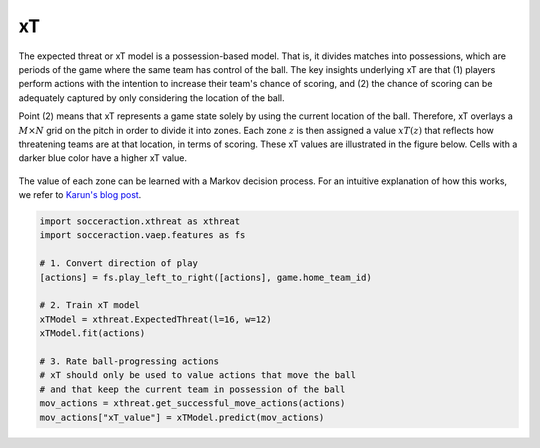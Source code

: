 xT
---

The expected threat or xT model is a possession-based model. That is, it
divides matches into possessions, which are periods of the game where the same
team has control of the ball. The key insights underlying xT are that (1)
players perform actions with the intention to increase their team's chance of
scoring, and (2) the chance of scoring can be adequately captured by only
considering the location of the ball.

Point (2) means that xT represents a game state solely by using the current
location of the ball. Therefore, xT overlays a :math:`M \times N` grid on the pitch in order
to divide it into zones. Each zone :math:`z` is then assigned a value :math:`xT(z)` that
reflects how threatening teams are at that location, in terms of scoring.
These xT values are illustrated in the figure below. Cells with a darker blue
color have a higher xT value.

.. figure:: xT_heatmap_grid.png
   :width: 300
   :align: center
   :alt: 


The value of each zone can be learned with a Markov decision process. For an
intuitive explanation of how this works, we refer to `Karun's blog post
<https://karun.in/blog/expected-threat.html>`_.

.. code-block:: python

    import socceraction.xthreat as xthreat
    import socceraction.vaep.features as fs

    # 1. Convert direction of play
    [actions] = fs.play_left_to_right([actions], game.home_team_id)

    # 2. Train xT model
    xTModel = xthreat.ExpectedThreat(l=16, w=12)
    xTModel.fit(actions)

    # 3. Rate ball-progressing actions
    # xT should only be used to value actions that move the ball
    # and that keep the current team in possession of the ball
    mov_actions = xthreat.get_successful_move_actions(actions)
    mov_actions["xT_value"] = xTModel.predict(mov_actions)


.. seealso:: 

  This `notebook`__ gives an example of the complete pipeline to train and
  apply an xT model.

__ https://github.com/ML-KULeuven/socceraction/blob/master/public-notebooks/EXTRA-run-xT.ipynb


